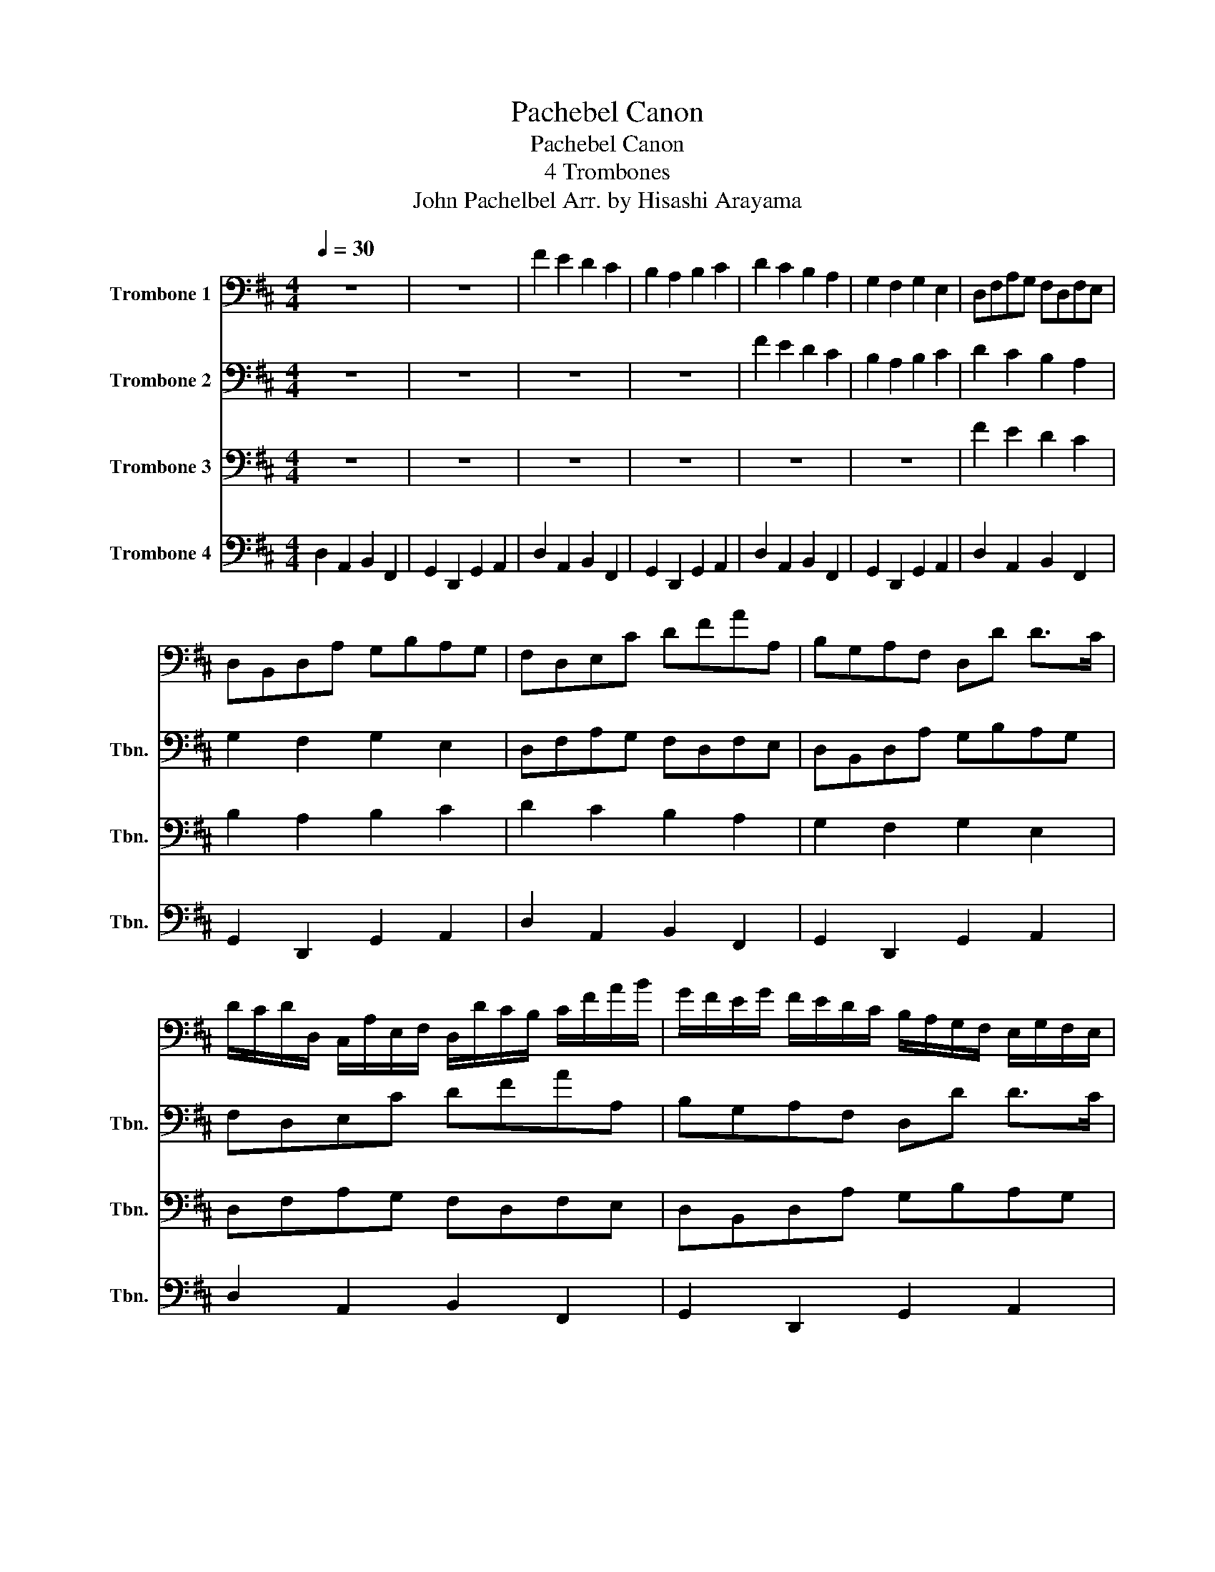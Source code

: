 X:1
T:Pachebel Canon
T:Pachebel Canon
T:4 Trombones
T:John Pachelbel Arr. by Hisashi Arayama
%%score 1 2 3 4
L:1/8
Q:1/4=30
M:4/4
K:D
V:1 bass nm="Trombone 1"
V:2 bass nm="Trombone 2" snm="Tbn."
V:3 bass nm="Trombone 3" snm="Tbn."
V:4 bass nm="Trombone 4" snm="Tbn."
V:1
 z8 | z8 | F2 E2 D2 C2 | B,2 A,2 B,2 C2 | D2 C2 B,2 A,2 | G,2 F,2 G,2 E,2 | D,F,A,G, F,D,F,E, | %7
 D,B,,D,A, G,B,A,G, | F,D,E,C DFAA, | B,G,A,F, D,D D>C | %10
 D/C/D/D,/ C,/A,/E,/F,/ D,/D/C/B,/ C/F/A/B/ | G/F/E/G/ F/E/D/C/ B,/A,/G,/F,/ E,/G,/F,/E,/ | %12
 D,/E,/F,/G,/ A,/E,/A,/G,/ F,/B,/A,/G,/ A,/G,/F,/E,/ | %13
 D,/B,,/B,/C/ D/C/B,/A,/ G,/F,/E,/B,/ A,/B,/A,/G,/ | F,F E2 z D F2 | B2 A2 B2 c2 | dD C2 z B, D2 | %17
 D3 D DGEA | %18
 A/F/4G/4A/F/4G/4 A/4A,/4B,/4C/4D/4E/4F/4G/4 F/D/4E/4F/F,/4G,/4 A,/4B,/4A,/4G,/4A,/4F,/4G,/4A,/4 | %19
 G,/B,/4A,/4G,/F,/4E,/4 F,/4E,/4D,/4E,/4F,/4G,/4A,/4B,/4 G,/B,/4A,/4B,/C/4D/4 A,/4B,/4C/4D/4E/4F/4G/4A/4 | %20
 F/D/4E/4F/E/4D/4 E/4C/4D/4E/4F/4E/4D/4C/4 D/B,/4C/4D/D,/4E,/4 F,/4G,/4F,/4E,/4F,/4D/4C/4D/4 | %21
 B,/D/4C/4B,/A,/4G,/4 A,/4G,/4F,/4G,/4A,/4B,/4C/4D/4 B,/D/4C/4D/C/4B,/4 C/4D/4E/4D/4C/4D/4B,/4C/4 | %22
 D z C z B, z D z | D, z D, z D, z E, z | z A, z A, z F, z A, | z G, z F, z G, z E | %26
 F/F,/G,/F,/ E,/E/F/E/ D/F,/D,/B,/ A,/A,,/G,,/A,,/ | %27
 B,,/B,/C/B,/ A,/A,,/G,,/A,,/ B,,/B,/A,/B,/ C/C,/B,,/C,/ | %28
 D,/D/E/D/ C/C,/D,/C,/ B,,/B,/A,/B,/ C/C,/F,/E,/ | D,/D/E/G/ F/F,/A,/F/ D/G/F/G/ E/A,/G,/A,/ | %30
 F,/A,/A,/A,/ A,/A,/A,/A,/ F,/F,/F,/F,/ F,/F,/A,/A,/ | G,/G,/G,/D/ D/D/D/D/ D/D/B,/B,/ A,/A,/E/C/ | %32
 A,/F/F/F/ E/E/E/E/ D/D/D/D/ A/A/A/A/ | B/B/B/B/ A/A/A/A/ B/B/B/B/ c/C/C/C/ | %34
 D/D,/4E,/4F,/D,/ C,/C/4D/4E/C/ B,/B,,/4C,/4D,/B,,/ C,/A,/4G,/4F,/E,/ | %35
 D,/G,/4F,/4E,/G,/ F,/D,/4E,/4F,/A,/ G,/B,/4A,/4G,/F,/ E,/A,/4G,/4F,/E,/ | %36
 F,/D/4C/4D/F,/ A,/A,/4B,/4C/A,/ F,/D/4E/4F/D/ F/F/4E/4D/C/ | %37
 B,/B,/4A,/4B,/C/ D/F/4E/4D/F/ G/D/4C/4B,/B,/ A,/E,/A,/A,/ | A,3 A, D,3 A, | G,2 A,2 G,D, D,>C, | %40
 D,D C2 B,2 A,2 | D,>E, F,2 B,2 E,>E, | F,>F F/G/F/E/ D>D D/E/D/C/ | B,2 D2 D/=C/B,/C/ A,>A, | %44
 A,>A A/B/A/G/ F>F F/G/F/E/ | D/=C/B,/C/ A,>A, G,D ^C>C | D D2 C2 B,2 A,- | A, G,2 F,- F,>E, E,2 | %48
 F, F2 E D d2 =c | B2 dA B2 A2 | A2 A,>G, F,2 F>E | D3 D D2 C2 | DD,C,C B,B,,A,,A, | %53
 G,GFF, E,B,E,E | FF,E,E DD,C,C | B,BAA, G,>E A,A, | A,8 |] %57
V:2
 z8 | z8 | z8 | z8 | F2 E2 D2 C2 | B,2 A,2 B,2 C2 | D2 C2 B,2 A,2 | G,2 F,2 G,2 E,2 | %8
 D,F,A,G, F,D,F,E, | D,B,,D,A, G,B,A,G, | F,D,E,C DFAA, | B,G,A,F, D,D D>C | %12
 D/C/D/D,/ C,/A,/E,/F,/ D,/D/C/B,/ C/F/A/B/ | G/F/E/G/ F/E/D/C/ B,/A,/G,/F,/ E,/G,/F,/E,/ | %14
 D,/E,/F,/G,/ A,/E,/A,/G,/ F,/B,/A,/G,/ A,/G,/F,/E,/ | %15
 D,/B,,/B,/C/ D/C/B,/A,/ G,/F,/E,/B,/ A,/B,/A,/G,/ | F,F E2 z D F2 | B2 A2 B2 c2 | dD C2 z B, D2 | %19
 D3 D DGEA | %20
 A/F/4G/4A/F/4G/4 A/4A,/4B,/4C/4D/4E/4F/4G/4 F/D/4E/4F/F,/4G,/4 A,/4B,/4A,/4G,/4A,/4F,/4G,/4A,/4 | %21
 G,/B,/4A,/4G,/F,/4E,/4 F,/4E,/4D,/4E,/4F,/4G,/4A,/4B,/4 G,/B,/4A,/4B,/C/4D/4 A,/4B,/4C/4D/4E/4F/4G/4A/4 | %22
 F/D/4E/4F/E/4D/4 E/4C/4D/4E/4F/4E/4D/4C/4 D/B,/4C/4D/D,/4E,/4 F,/4G,/4F,/4E,/4F,/4D/4C/4D/4 | %23
 B,/D/4C/4B,/A,/4G,/4 A,/4G,/4F,/4G,/4A,/4B,/4C/4D/4 B,/D/4C/4D/C/4B,/4 C/4D/4E/4D/4C/4D/4B,/4C/4 | %24
 D z C z B, z D z | D, z D, z D, z E, z | z A, z A, z F, z A, | z G, z F, z G, z E | %28
 F/F,/G,/F,/ E,/E/F/E/ D/F,/D,/B,/ A,/A,,/G,,/A,,/ | %29
 B,,/B,/C/B,/ A,/A,,/G,,/A,,/ B,,/B,/A,/B,/ C/C,/B,,/C,/ | %30
 D,/D/E/D/ C/C,/D,/C,/ B,,/B,/A,/B,/ C/C,/F,/E,/ | D,/D/E/G/ F/F,/A,/F/ D/G/F/G/ E/A,/G,/A,/ | %32
 F,/A,/A,/A,/ A,/A,/A,/A,/ F,/F,/F,/F,/ F,/F,/A,/A,/ | G,/G,/G,/D/ D/D/D/D/ D/D/B,/B,/ A,/A,/E/C/ | %34
 A,/F/F/F/ E/E/E/E/ D/D/D/D/ A/A/A/A/ | B/B/B/B/ A/A/A/A/ B/B/B/B/ c/C/C/C/ | %36
 D/D,/4E,/4F,/D,/ C,/C/4D/4E/C/ B,/B,,/4C,/4D,/B,,/ C,/A,/4G,/4F,/E,/ | %37
 D,/G,/4F,/4E,/G,/ F,/D,/4E,/4F,/A,/ G,/B,/4A,/4G,/F,/ E,/A,/4G,/4F,/E,/ | %38
 F,/D/4C/4D/F,/ A,/A,/4B,/4C/A,/ F,/D/4E/4F/D/ F/F/4E/4D/C/ | %39
 B,/B,/4A,/4B,/C/ D/F/4E/4D/F/ G/D/4C/4B,/B,/ A,/E,/A,/A,/ | A,3 A, D,3 A, | G,2 A,2 G,D, D,>C, | %42
 D,D C2 B,2 A,2 | D,>E, F,2 B,2 E,>E, | F,>F F/G/F/E/ D>D D/E/D/C/ | B,2 D2 D/=C/B,/C/ A,>A, | %46
 A,>A A/B/A/G/ F>F F/G/F/E/ | D/=C/B,/C/ A,>A, G,D ^C>C | D D2 C2 B,2 A,- | A, G,2 F,- F,>E, E,2 | %50
 F, F2 E D d2 =c | B2 dA B2 A2 | A2 A,>G, F,2 F>E | D3 D D2 C2 | DD,C,C B,B,,A,,A, | %55
 G,GFF, E,B,E,E | F8 |] %57
V:3
 z8 | z8 | z8 | z8 | z8 | z8 | F2 E2 D2 C2 | B,2 A,2 B,2 C2 | D2 C2 B,2 A,2 | G,2 F,2 G,2 E,2 | %10
 D,F,A,G, F,D,F,E, | D,B,,D,A, G,B,A,G, | F,D,E,C DFAA, | B,G,A,F, D,D D>C | %14
 D/C/D/D,/ C,/A,/E,/F,/ D,/D/C/B,/ C/F/A/B/ | G/F/E/G/ F/E/D/C/ B,/A,/G,/F,/ E,/G,/F,/E,/ | %16
 D,/E,/F,/G,/ A,/E,/A,/G,/ F,/B,/A,/G,/ A,/G,/F,/E,/ | %17
 D,/B,,/B,/C/ D/C/B,/A,/ G,/F,/E,/B,/ A,/B,/A,/G,/ | F,F E2 z D F2 | B2 A2 B2 c2 | dD C2 z B, D2 | %21
 D3 D DGEA | %22
 A/F/4G/4A/F/4G/4 A/4A,/4B,/4C/4D/4E/4F/4G/4 F/D/4E/4F/F,/4G,/4 A,/4B,/4A,/4G,/4A,/4F,/4G,/4A,/4 | %23
 G,/B,/4A,/4G,/F,/4E,/4 F,/4E,/4D,/4E,/4F,/4G,/4A,/4B,/4 G,/B,/4A,/4B,/C/4D/4 A,/4B,/4C/4D/4E/4F/4G/4A/4 | %24
 F/D/4E/4F/E/4D/4 E/4C/4D/4E/4F/4E/4D/4C/4 D/B,/4C/4D/D,/4E,/4 F,/4G,/4F,/4E,/4F,/4D/4C/4D/4 | %25
 B,/D/4C/4B,/A,/4G,/4 A,/4G,/4F,/4G,/4A,/4B,/4C/4D/4 B,/D/4C/4D/C/4B,/4 C/4D/4E/4D/4C/4D/4B,/4C/4 | %26
 D z C z B, z D z | D, z D, z D, z E, z | z A, z A, z F, z A, | z G, z F, z G, z E | %30
 F/F,/G,/F,/ E,/E/F/E/ D/F,/D,/B,/ A,/A,,/G,,/A,,/ | %31
 B,,/B,/C/B,/ A,/A,,/G,,/A,,/ B,,/B,/A,/B,/ C/C,/B,,/C,/ | %32
 D,/D/E/D/ C/C,/D,/C,/ B,,/B,/A,/B,/ C/C,/F,/E,/ | D,/D/E/G/ F/F,/A,/F/ D/G/F/G/ E/A,/G,/A,/ | %34
 F,/A,/A,/A,/ A,/A,/A,/A,/ F,/F,/F,/F,/ F,/F,/A,/A,/ | G,/G,/G,/D/ D/D/D/D/ D/D/B,/B,/ A,/A,/E/C/ | %36
 A,/F/F/F/ E/E/E/E/ D/D/D/D/ A/A/A/A/ | B/B/B/B/ A/A/A/A/ B/B/B/B/ c/C/C/C/ | %38
 D/D,/4E,/4F,/D,/ C,/C/4D/4E/C/ B,/B,,/4C,/4D,/B,,/ C,/A,/4G,/4F,/E,/ | %39
 D,/G,/4F,/4E,/G,/ F,/D,/4E,/4F,/A,/ G,/B,/4A,/4G,/F,/ E,/A,/4G,/4F,/E,/ | %40
 F,/D/4C/4D/F,/ A,/A,/4B,/4C/A,/ F,/D/4E/4F/D/ F/F/4E/4D/C/ | %41
 B,/B,/4A,/4B,/C/ D/F/4E/4D/F/ G/D/4C/4B,/B,/ A,/E,/A,/A,/ | %42
 F,/D/4C/4D/F,/ A,/A,/4B,/4C/A,/ F,/D/4E/4F/D/ F/F/4E/4D/C/ | G,2 A,2 G,D, D,>C, | D,D C2 B,2 A,2 | %45
 D,>E, F,2 B,2 E,>E, | F,>F F/G/F/E/ D>D D/E/D/C/ | B,2 D2 D/=C/B,/C/ A,>A, | %48
 A,>A A/B/A/G/ F>F F/G/F/E/ | D/=C/B,/C/ A,>A, G,D ^C>C | D D2 C2 B,2 A, | A, G,2 F,- F,>E, E,2 | %52
 F, F2 E D d2 =c | B2 dA B2 A2 | A2 A,>G, F,2 F>E | D3 D D2 C2 | D8 |] %57
V:4
 D,2 A,,2 B,,2 F,,2 | G,,2 D,,2 G,,2 A,,2 | D,2 A,,2 B,,2 F,,2 | G,,2 D,,2 G,,2 A,,2 | %4
 D,2 A,,2 B,,2 F,,2 | G,,2 D,,2 G,,2 A,,2 | D,2 A,,2 B,,2 F,,2 | G,,2 D,,2 G,,2 A,,2 | %8
 D,2 A,,2 B,,2 F,,2 | G,,2 D,,2 G,,2 A,,2 | D,2 A,,2 B,,2 F,,2 | G,,2 D,,2 G,,2 A,,2 | %12
 D,2 A,,2 B,,2 F,,2 | G,,2 D,,2 G,,2 A,,2 | D,2 A,,2 B,,2 F,,2 | G,,2 D,,2 G,,2 A,,2 | %16
 D,2 A,,2 B,,2 F,,2 | G,,2 D,,2 G,,2 A,,2 | D,2 A,,2 B,,2 F,,2 | G,,2 D,,2 G,,2 A,,2 | %20
 D,2 A,,2 B,,2 F,,2 | G,,2 D,,2 G,,2 A,,2 | D,2 A,,2 B,,2 F,,2 | G,,2 D,,2 G,,2 A,,2 | %24
 D,2 A,,2 B,,2 F,,2 | G,,2 D,,2 G,,2 A,,2 | D,2 A,,2 B,,2 F,,2 | G,,2 D,,2 G,,2 A,,2 | %28
 D,2 A,,2 B,,2 F,,2 | G,,2 D,,2 G,,2 A,,2 | D,2 A,,2 B,,2 F,,2 | G,,2 D,,2 G,,2 A,,2 | %32
 D,2 A,,2 B,,2 F,,2 | G,,2 D,,2 G,,2 A,,2 | D,2 A,,2 B,,2 F,,2 | G,,2 D,,2 G,,2 A,,2 | %36
 D,2 A,,2 B,,2 F,,2 | G,,2 D,,2 G,,2 A,,2 | D,2 A,,2 B,,2 F,,2 | G,,2 D,,2 G,,2 A,,2 | %40
 D,2 A,,2 B,,2 F,,2 | G,,2 D,,2 G,,2 A,,2 | D,2 A,,2 B,,2 F,,2 | G,,2 D,,2 G,,2 A,,2 | %44
 D,2 A,,2 B,,2 F,,2 | G,,2 D,,2 G,,2 A,,2 | D,2 A,,2 B,,2 F,,2 | G,,2 D,,2 G,,2 A,,2 | %48
 D,2 A,,2 B,,2 F,,2 | G,,2 D,,2 G,,2 A,,2 | D,2 A,,2 B,,2 F,,2 | G,,2 D,,2 G,,2 A,,2 | %52
 D,2 A,,2 B,,2 F,,2 | G,,2 D,,2 G,,2 A,,2 | D,2 A,,2 B,,2 F,,2 | G,,2 D,,2 G,,2 A,,2 | D,8 |] %57

